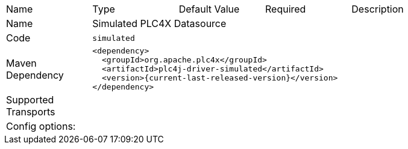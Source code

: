 //
//  Licensed to the Apache Software Foundation (ASF) under one or more
//  contributor license agreements.  See the NOTICE file distributed with
//  this work for additional information regarding copyright ownership.
//  The ASF licenses this file to You under the Apache License, Version 2.0
//  (the "License"); you may not use this file except in compliance with
//  the License.  You may obtain a copy of the License at
//
//      https://www.apache.org/licenses/LICENSE-2.0
//
//  Unless required by applicable law or agreed to in writing, software
//  distributed under the License is distributed on an "AS IS" BASIS,
//  WITHOUT WARRANTIES OR CONDITIONS OF ANY KIND, either express or implied.
//  See the License for the specific language governing permissions and
//  limitations under the License.
//

// Code generated by code-generation. DO NOT EDIT.

[cols="2,2a,2a,2a,4a"]
|===
|Name |Type |Default Value |Required |Description
|Name 4+|Simulated PLC4X Datasource
|Code 4+|`simulated`
|Maven Dependency 4+|

----
<dependency>
  <groupId>org.apache.plc4x</groupId>
  <artifactId>plc4j-driver-simulated</artifactId>
  <version>{current-last-released-version}</version>
</dependency>
----
|Supported Transports 4+|
5+|Config options:
|===
